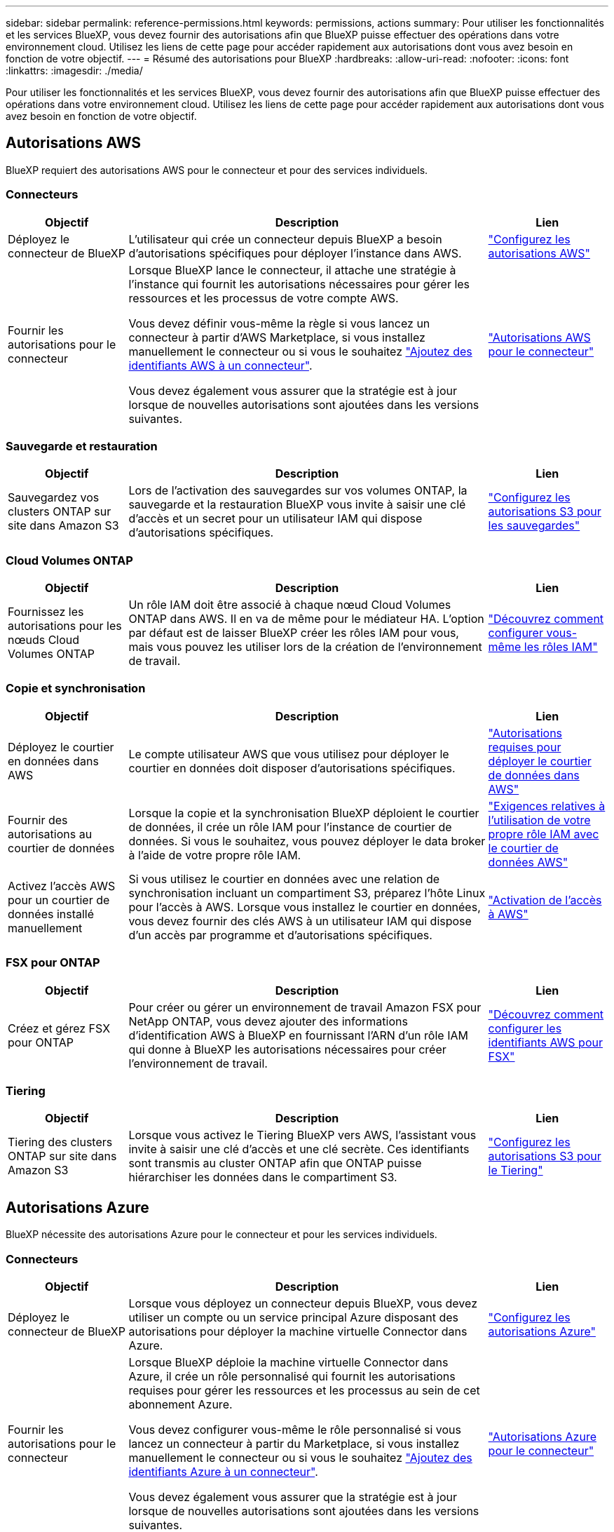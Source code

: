 ---
sidebar: sidebar 
permalink: reference-permissions.html 
keywords: permissions, actions 
summary: Pour utiliser les fonctionnalités et les services BlueXP, vous devez fournir des autorisations afin que BlueXP puisse effectuer des opérations dans votre environnement cloud. Utilisez les liens de cette page pour accéder rapidement aux autorisations dont vous avez besoin en fonction de votre objectif. 
---
= Résumé des autorisations pour BlueXP
:hardbreaks:
:allow-uri-read: 
:nofooter: 
:icons: font
:linkattrs: 
:imagesdir: ./media/


[role="lead"]
Pour utiliser les fonctionnalités et les services BlueXP, vous devez fournir des autorisations afin que BlueXP puisse effectuer des opérations dans votre environnement cloud. Utilisez les liens de cette page pour accéder rapidement aux autorisations dont vous avez besoin en fonction de votre objectif.



== Autorisations AWS

BlueXP requiert des autorisations AWS pour le connecteur et pour des services individuels.



=== Connecteurs

[cols="20,60,20"]
|===
| Objectif | Description | Lien 


| Déployez le connecteur de BlueXP | L'utilisateur qui crée un connecteur depuis BlueXP a besoin d'autorisations spécifiques pour déployer l'instance dans AWS. | link:task-install-connector-aws-bluexp.html#step-2-set-up-aws-permissions["Configurez les autorisations AWS"] 


| Fournir les autorisations pour le connecteur | Lorsque BlueXP lance le connecteur, il attache une stratégie à l'instance qui fournit les autorisations nécessaires pour gérer les ressources et les processus de votre compte AWS.

Vous devez définir vous-même la règle si vous lancez un connecteur à partir d'AWS Marketplace, si vous installez manuellement le connecteur ou si vous le souhaitez link:task-adding-aws-accounts.html#add-additional-credentials-to-a-connector["Ajoutez des identifiants AWS à un connecteur"].

Vous devez également vous assurer que la stratégie est à jour lorsque de nouvelles autorisations sont ajoutées dans les versions suivantes. | link:reference-permissions-aws.html["Autorisations AWS pour le connecteur"] 
|===


=== Sauvegarde et restauration

[cols="20,60,20"]
|===
| Objectif | Description | Lien 


| Sauvegardez vos clusters ONTAP sur site dans Amazon S3 | Lors de l'activation des sauvegardes sur vos volumes ONTAP, la sauvegarde et la restauration BlueXP vous invite à saisir une clé d'accès et un secret pour un utilisateur IAM qui dispose d'autorisations spécifiques. | https://docs.netapp.com/us-en/bluexp-backup-recovery/task-backup-onprem-to-aws.html#set-up-s3-permissions["Configurez les autorisations S3 pour les sauvegardes"^] 
|===


=== Cloud Volumes ONTAP

[cols="20,60,20"]
|===
| Objectif | Description | Lien 


| Fournissez les autorisations pour les nœuds Cloud Volumes ONTAP | Un rôle IAM doit être associé à chaque nœud Cloud Volumes ONTAP dans AWS. Il en va de même pour le médiateur HA. L'option par défaut est de laisser BlueXP créer les rôles IAM pour vous, mais vous pouvez les utiliser lors de la création de l'environnement de travail. | https://docs.netapp.com/us-en/bluexp-cloud-volumes-ontap/task-set-up-iam-roles.html["Découvrez comment configurer vous-même les rôles IAM"^] 
|===


=== Copie et synchronisation

[cols="20,60,20"]
|===
| Objectif | Description | Lien 


| Déployez le courtier en données dans AWS | Le compte utilisateur AWS que vous utilisez pour déployer le courtier en données doit disposer d'autorisations spécifiques. | https://docs.netapp.com/us-en/bluexp-copy-sync/task-installing-aws.html#permissions-required-to-deploy-the-data-broker-in-aws["Autorisations requises pour déployer le courtier de données dans AWS"^] 


| Fournir des autorisations au courtier de données | Lorsque la copie et la synchronisation BlueXP déploient le courtier de données, il crée un rôle IAM pour l'instance de courtier de données. Si vous le souhaitez, vous pouvez déployer le data broker à l'aide de votre propre rôle IAM. | https://docs.netapp.com/us-en/bluexp-copy-sync/task-installing-aws.html#requirements-to-use-your-own-iam-role-with-the-aws-data-broker["Exigences relatives à l'utilisation de votre propre rôle IAM avec le courtier de données AWS"^] 


| Activez l'accès AWS pour un courtier de données installé manuellement | Si vous utilisez le courtier en données avec une relation de synchronisation incluant un compartiment S3, préparez l'hôte Linux pour l'accès à AWS. Lorsque vous installez le courtier en données, vous devez fournir des clés AWS à un utilisateur IAM qui dispose d'un accès par programme et d'autorisations spécifiques. | https://docs.netapp.com/us-en/bluexp-copy-sync/task-installing-linux.html#enabling-access-to-aws["Activation de l'accès à AWS"^] 
|===


=== FSX pour ONTAP

[cols="20,60,20"]
|===
| Objectif | Description | Lien 


| Créez et gérez FSX pour ONTAP | Pour créer ou gérer un environnement de travail Amazon FSX pour NetApp ONTAP, vous devez ajouter des informations d'identification AWS à BlueXP en fournissant l'ARN d'un rôle IAM qui donne à BlueXP les autorisations nécessaires pour créer l'environnement de travail. | https://docs.netapp.com/us-en/bluexp-fsx-ontap/requirements/task-setting-up-permissions-fsx.html["Découvrez comment configurer les identifiants AWS pour FSX"^] 
|===


=== Tiering

[cols="20,60,20"]
|===
| Objectif | Description | Lien 


| Tiering des clusters ONTAP sur site dans Amazon S3 | Lorsque vous activez le Tiering BlueXP vers AWS, l'assistant vous invite à saisir une clé d'accès et une clé secrète. Ces identifiants sont transmis au cluster ONTAP afin que ONTAP puisse hiérarchiser les données dans le compartiment S3. | https://docs.netapp.com/us-en/bluexp-tiering/task-tiering-onprem-aws.html#set-up-s3-permissions["Configurez les autorisations S3 pour le Tiering"^] 
|===


== Autorisations Azure

BlueXP nécessite des autorisations Azure pour le connecteur et pour les services individuels.



=== Connecteurs

[cols="20,60,20"]
|===
| Objectif | Description | Lien 


| Déployez le connecteur de BlueXP | Lorsque vous déployez un connecteur depuis BlueXP, vous devez utiliser un compte ou un service principal Azure disposant des autorisations pour déployer la machine virtuelle Connector dans Azure. | link:task-install-connector-azure-bluexp.html#step-2-create-a-custom-role["Configurez les autorisations Azure"] 


| Fournir les autorisations pour le connecteur  a| 
Lorsque BlueXP déploie la machine virtuelle Connector dans Azure, il crée un rôle personnalisé qui fournit les autorisations requises pour gérer les ressources et les processus au sein de cet abonnement Azure.

Vous devez configurer vous-même le rôle personnalisé si vous lancez un connecteur à partir du Marketplace, si vous installez manuellement le connecteur ou si vous le souhaitez link:task-adding-azure-accounts.html#add-additional-azure-credentials-to-bluexp["Ajoutez des identifiants Azure à un connecteur"].

Vous devez également vous assurer que la stratégie est à jour lorsque de nouvelles autorisations sont ajoutées dans les versions suivantes.
 a| 
link:reference-permissions-azure.html["Autorisations Azure pour le connecteur"]

|===


=== Copie et synchronisation

[cols="20,60,20"]
|===
| Objectif | Description | Lien 


| Déployez le courtier en données dans Azure | Le compte utilisateur Azure que vous utilisez pour déployer le courtier en données doit disposer des autorisations requises. | https://docs.netapp.com/us-en/bluexp-copy-sync/task-installing-azure.html#permissions-required-to-deploy-the-data-broker-in-azure["Autorisations requises pour déployer le courtier en données dans Azure"^] 
|===


== Autorisations Google Cloud

BlueXP requiert des autorisations Google Cloud pour le connecteur et pour des services individuels.



=== Connecteurs

[cols="20,60,20"]
|===
| Objectif | Description | Lien 


| Déployez le connecteur de BlueXP | L'utilisateur Google Cloud qui déploie un connecteur depuis BlueXP a besoin d'autorisations spécifiques pour déployer le connecteur dans Google Cloud. | link:task-install-connector-google-bluexp-gcloud.html#step-2-set-up-permissions-to-create-the-connector["Définissez les autorisations nécessaires pour créer le connecteur"] 


| Fournir les autorisations pour le connecteur | Le compte de service de l'instance de VM Connector doit disposer d'autorisations spécifiques pour les opérations quotidiennes. Vous devez associer le compte de service au connecteur pendant le déploiement.

Vous devez également vous assurer que la stratégie est à jour lorsque de nouvelles autorisations sont ajoutées dans les versions suivantes. | link:task-install-connector-google-bluexp-gcloud.html#step-3-set-up-permissions-for-the-connector["Définissez les autorisations pour le connecteur"] 
|===


=== Sauvegarde et restauration

[cols="20,60,20"]
|===
| Objectif | Description | Lien 


| Sauvegarde de Cloud Volumes ONTAP dans Google Cloud  a| 
Lorsque vous utilisez la sauvegarde et la restauration BlueXP pour sauvegarder Cloud Volumes ONTAP, vous devez ajouter des autorisations au connecteur dans les scénarios suivants :

* Vous souhaitez utiliser la fonctionnalité « Rechercher et restaurer »
* Vous souhaitez utiliser des clés de chiffrement gérées par le client (CMEK)

 a| 
* https://docs.netapp.com/us-en/bluexp-backup-recovery/task-backup-to-gcp.html#verify-or-add-permissions-to-the-connector["Autorisations pour la recherche et l'amplificateur ; fonctionnalité de restauration"^]
* https://docs.netapp.com/us-en/bluexp-backup-recovery/task-backup-to-gcp.html#required-information-for-using-customer-managed-encryption-keys-cmek["Autorisations pour les CMEKs"^]




| Sauvegardez les clusters ONTAP sur site dans Google Cloud | Lorsque vous utilisez la sauvegarde et la restauration BlueXP pour sauvegarder des clusters ONTAP sur site, vous devez ajouter des autorisations au connecteur pour utiliser la fonctionnalité de recherche et de restauration. | https://docs.netapp.com/us-en/bluexp-backup-recovery/task-backup-onprem-to-gcp.html#verify-or-add-permissions-to-the-connector["Autorisations pour la recherche et l'amplificateur ; fonctionnalité de restauration"^] 
|===


=== Cloud Volumes Service pour Google Cloud

[cols="20,60,20"]
|===
| Objectif | Description | Lien 


| Découvrez Cloud Volumes Service pour Google Cloud | BlueXP a besoin d'un accès à l'API Cloud Volumes Service et de droits d'accès via un compte de service Google Cloud. | https://docs.netapp.com/us-en/bluexp-cloud-volumes-service-gcp/task-set-up-google-cloud.html["Configurez un compte de service"^] 
|===


=== Copie et synchronisation

[cols="20,60,20"]
|===
| Objectif | Description | Lien 


| Déployez le courtier en données dans Google Cloud | Assurez-vous que l'utilisateur Google Cloud qui déploie le courtier en données dispose des autorisations requises. | https://docs.netapp.com/us-en/bluexp-copy-sync/task-installing-gcp.html#permissions-required-to-deploy-the-data-broker-in-google-cloud["Autorisations requises pour déployer le courtier en données dans Google Cloud"^] 


| Activez l'accès à Google Cloud pour un courtier de données installé manuellement | Si vous prévoyez d'utiliser le courtier de données avec une relation de synchronisation incluant un compartiment Google Cloud Storage, préparez l'hôte Linux pour l'accès Google Cloud. Lorsque vous installez le courtier de données, vous devez fournir une clé pour un compte de service disposant d'autorisations spécifiques. | https://docs.netapp.com/us-en/bluexp-copy-sync/task-installing-linux.html#enabling-access-to-google-cloud["Activation de l'accès à Google Cloud"^] 
|===


== Autorisations StorageGRID

BlueXP requiert des autorisations StorageGRID pour deux services.



=== Sauvegarde et restauration

[cols="20,60,20"]
|===
| Objectif | Description | Lien 


| Sauvegardez vos clusters ONTAP sur site dans StorageGRID | Lorsque vous préparez StorageGRID en tant que cible de sauvegarde pour les clusters ONTAP, BlueXP Backup and Recovery vous invite à entrer une clé d'accès et un secret pour un utilisateur IAM qui possède des autorisations spécifiques. | https://docs.netapp.com/us-en/bluexp-backup-recovery/task-backup-onprem-private-cloud.html#prepare-storagegrid-as-your-backup-target["Préparez StorageGRID en tant que cible de sauvegarde"^] 
|===


=== Tiering

[cols="20,60,20"]
|===
| Objectif | Description | Lien 


| Déplacez les clusters ONTAP sur site vers StorageGRID | Lorsque vous configurez le Tiering BlueXP vers StorageGRID, vous devez fournir le Tiering BlueXP avec une clé d'accès S3 et une clé secrète. Le Tiering BlueXP utilise les clés pour accéder à vos compartiments. | https://docs.netapp.com/us-en/bluexp-backup-recovery/task-backup-onprem-private-cloud.html#prepare-storagegrid-as-your-backup-target["Préparez le Tiering vers StorageGRID"^] 
|===